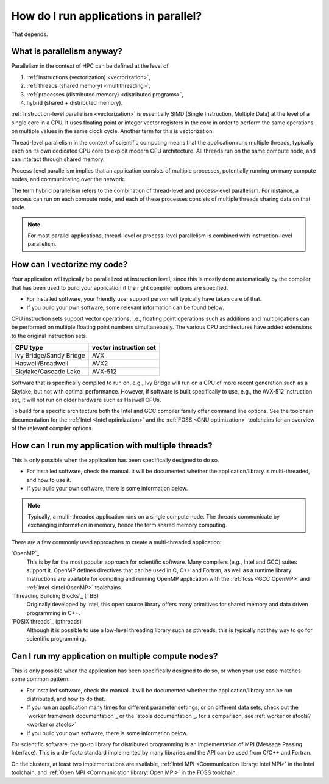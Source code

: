 .. _parallel software:

How do I run applications in parallel?
======================================

That depends.

.. _parallelism:

What is parallelism anyway?
---------------------------

Parallelism in the context of HPC can be defined at the level of

#. :ref:`instructions (vectorization) <vectorization>`,
#. :ref:`threads (shared memory) <multithreading>`,
#. :ref:`processes (distributed memory) <distributed programs>`,
#. hybrid (shared + distributed memory).

:ref:`Instruction-level parallelism <vectorization>` is essentially SIMD
(Single Instruction, Multiple Data) at the level of a single core in a
CPU.  It uses floating point or integer vector registers in the core in
order to perform the same operations on multiple values in the same clock
cycle.  Another term for this is vectorization.

Thread-level parallelism in the context of scientific computing means that
the application runs multiple threads, typically each on its own dedicated CPU
core to exploit modern CPU architecture.  All threads run on the same compute
node, and can interact through shared memory.

Process-level parallelism implies that an application consists of multiple
processes, potentially running on many compute nodes, and communicating
over the network.

The term hybrid parallelism refers to the combination of thread-level and
process-level parallelism.  For instance, a process can run on each compute
node, and each of these processes consists of multiple threads sharing data
on that node.

.. note::

   For most parallel applications, thread-level or process-level parallelism is
   combined with instruction-level parallelism.


.. _vectorization:

How can I vectorize my code?
----------------------------

Your application will typically be parallelized at instruction level, since
this is mostly done automatically by the compiler that has been used to
build your application if the right compiler options are specified.

- For installed software, your friendly user support person will typically have
  taken care of that.
- If you build your own software, some relevant information can be found below.

CPU instruction sets support vector operations, i.e., floating point
operations such as additions and multiplications can be performed on multiple
floating point numbers simultaneously.  The various CPU architectures have
added extensions to the original instruction sets.

+-------------------------+------------------------+
| CPU type                | vector instruction set |
+=========================+========================+
| Ivy Bridge/Sandy Bridge | AVX                    |
+-------------------------+------------------------+
| Haswell/Broadwell       | AVX2                   |
+-------------------------+------------------------+
| Skylake/Cascade Lake    | AVX-512                |
+-------------------------+------------------------+

Software that is specifically compiled to run on, e.g., Ivy Bridge will run
on a CPU of more recent generation such as a Skylake, but not with optimal
performance.  However, if software is built specifically to use, e.g.,
the AVX-512 instruction set, it will not run on older hardware such as
Haswell CPUs.

To build for a specific architecture both the Intel and GCC compiler family
offer command line options.  See the toolchain documentation for the
:ref:`Intel <Intel optimization>` and the :ref:`FOSS <GNU optimization>`
toolchains for an overview of the relevant compiler options.


.. _multithreading:

How can I run my application with multiple threads?
---------------------------------------------------

This is only possible when the application has been specifically designed
to do so.

- For installed software, check the manual.  It will be documented whether
  the application/library is multi-threaded, and how to use it.
- If you build your own software, there is some information below.

.. note::

   Typically, a multi-threaded application runs on a single compute node.  The
   threads communicate by exchanging information in memory, hence the term
   shared memory computing.

There are a few commonly used approaches to create a multi-threaded application:

`OpenMP`_
   This is by far the most popular approach for scientific software.  Many compilers
   (e.g., Intel and GCC) suites support it.  OpenMP defines directives that can be
   used in C, C++ and Fortran, as well as a runtime library.  Instructions are
   available for compiling and running OpenMP application with the
   :ref:`foss <GCC OpenMP>` and :ref:`Intel <Intel OpenMP>` toolchains.

`Threading Building Blocks`_ (TBB)
   Originally developed by Intel, this open source library offers many primitives for
   shared memory and data driven programming in C++.

`POSIX threads`_ (pthreads)
   Although it is possible to use a low-level threading library such as pthreads,
   this is typically not they way to go for scientific programming.


.. _distributed programs:

Can I run my application on multiple compute nodes?
---------------------------------------------------

This is only possible when the application has been specifically designed to do
so, or when your use case matches some common pattern.

- For installed software, check the manual.  It will be documented whether
  the application/library can be run distributed, and how to do that.
- If you run an application many times for different parameter settings, or
  on different data sets, check out the `worker framework documentation`_
  or the `atools documentation`_. for a comparison, see :ref:`worker or
  atools? <worker or atools>`
- If you build your own software, there is some information below.

For scientific software, the go-to library for distributed programming is an
implementation of MPI (Message Passing Interface).  This is a de-facto standard
implemented by many libraries and the API can be used from C/C++ and Fortran.

On the clusters, at least two implementations are available,
:ref:`Intel MPI <Communication library: Intel MPI>` in the Intel toolchain, and
:ref:`Open MPI <Communication library: Open MPI>` in the FOSS toolchain.


